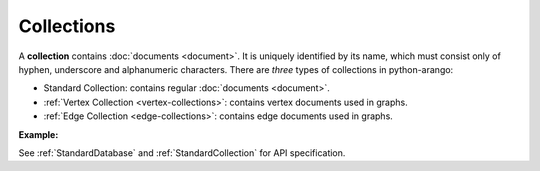 Collections
-----------

A **collection** contains :doc:`documents <document>`. It is uniquely identified
by its name, which must consist only of hyphen, underscore and alphanumeric
characters. There are *three* types of collections in python-arango:

* Standard Collection: contains regular :doc:`documents <document>`.
* :ref:`Vertex Collection <vertex-collections>`: contains vertex documents used
  in graphs.
* :ref:`Edge Collection <edge-collections>`: contains edge documents used in
  graphs.

**Example:**

.. testcode::

    from arango import ArangoClient

    # Initialize the ArangoDB client.
    client = ArangoClient()

    # Connect to "test" database as root user.
    db = client.db('test', username='root', password='passwd')

    # List all collections in the database.
    db.collections()

    # Create a new collection named "students" if it does not exist.
    # This returns an API wrapper for "students" collection.
    if db.has_collection('students'):
        students = db.collection('students')
    else:
        students = db.create_collection('students')

    # Retrieve collection properties.
    students.name
    students.db_name
    students.properties()
    students.revision()
    students.statistics()
    students.checksum()
    students.count()

    # Perform various operations.
    students.load()
    students.unload()
    students.truncate()
    students.configure(journal_size=3000000)

    # Delete the collection.
    db.delete_collection('students')

See :ref:`StandardDatabase` and :ref:`StandardCollection` for API specification.
